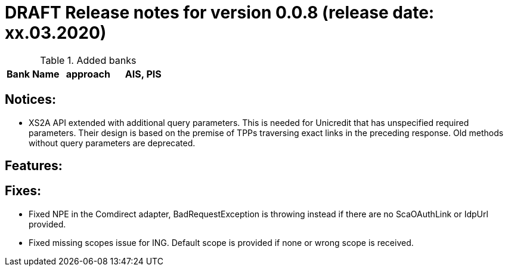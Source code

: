 = DRAFT Release notes for version 0.0.8 (release date: xx.03.2020)

.Added banks
|===
|Bank Name|approach|AIS, PIS

|===

== Notices:
- XS2A API extended with additional query parameters.
This is needed for Unicredit that has unspecified required parameters.
Their design is based on the premise of TPPs traversing exact links in the preceding response.
Old methods without query parameters are deprecated.

== Features:

== Fixes:
- Fixed NPE in the Comdirect adapter, BadRequestException is throwing instead if there are
no ScaOAuthLink or IdpUrl provided.

- Fixed missing scopes issue for ING. Default scope is provided if none or wrong scope is received.
